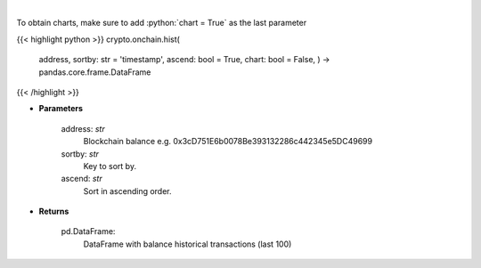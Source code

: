 .. role:: python(code)
    :language: python
    :class: highlight

|

.. raw:: html

    <h3>
    > Get information about balance historical transactions. [Source: Ethplorer]
    </h3>

To obtain charts, make sure to add :python:`chart = True` as the last parameter

{{< highlight python >}}
crypto.onchain.hist(
    address, sortby: str = 'timestamp',
    ascend: bool = True,
    chart: bool = False,
    ) -> pandas.core.frame.DataFrame
{{< /highlight >}}

* **Parameters**

    address: *str*
        Blockchain balance e.g. 0x3cD751E6b0078Be393132286c442345e5DC49699
    sortby: *str*
        Key to sort by.
    ascend: *str*
        Sort in ascending order.

    
* **Returns**

    pd.DataFrame:
        DataFrame with balance historical transactions (last 100)
    